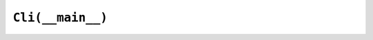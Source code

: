 =================
``Cli(__main__)``
=================

.. click:: numecon.__main__:cli
   :prog: numecon
   :show-nested:

